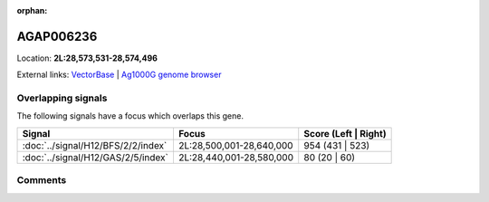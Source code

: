 :orphan:



AGAP006236
==========

Location: **2L:28,573,531-28,574,496**





External links:
`VectorBase <https://www.vectorbase.org/Anopheles_gambiae/Gene/Summary?g=AGAP006236>`_ |
`Ag1000G genome browser <https://www.malariagen.net/apps/ag1000g/phase1-AR3/index.html?genome_region=2L:28573531-28574496#genomebrowser>`_

Overlapping signals
-------------------

The following signals have a focus which overlaps this gene.

.. cssclass:: table-hover
.. csv-table::
    :widths: auto
    :header: Signal,Focus,Score (Left | Right)

    :doc:`../signal/H12/BFS/2/2/index`, "2L:28,500,001-28,640,000", 954 (431 | 523)
    :doc:`../signal/H12/GAS/2/5/index`, "2L:28,440,001-28,580,000", 80 (20 | 60)
    





Comments
--------


.. raw:: html

    <div id="disqus_thread"></div>
    <script>
    
    var disqus_config = function () {
        this.page.identifier = '/gene/AGAP006236';
    };
    
    (function() { // DON'T EDIT BELOW THIS LINE
    var d = document, s = d.createElement('script');
    s.src = 'https://agam-selection-atlas.disqus.com/embed.js';
    s.setAttribute('data-timestamp', +new Date());
    (d.head || d.body).appendChild(s);
    })();
    </script>
    <noscript>Please enable JavaScript to view the <a href="https://disqus.com/?ref_noscript">comments.</a></noscript>


